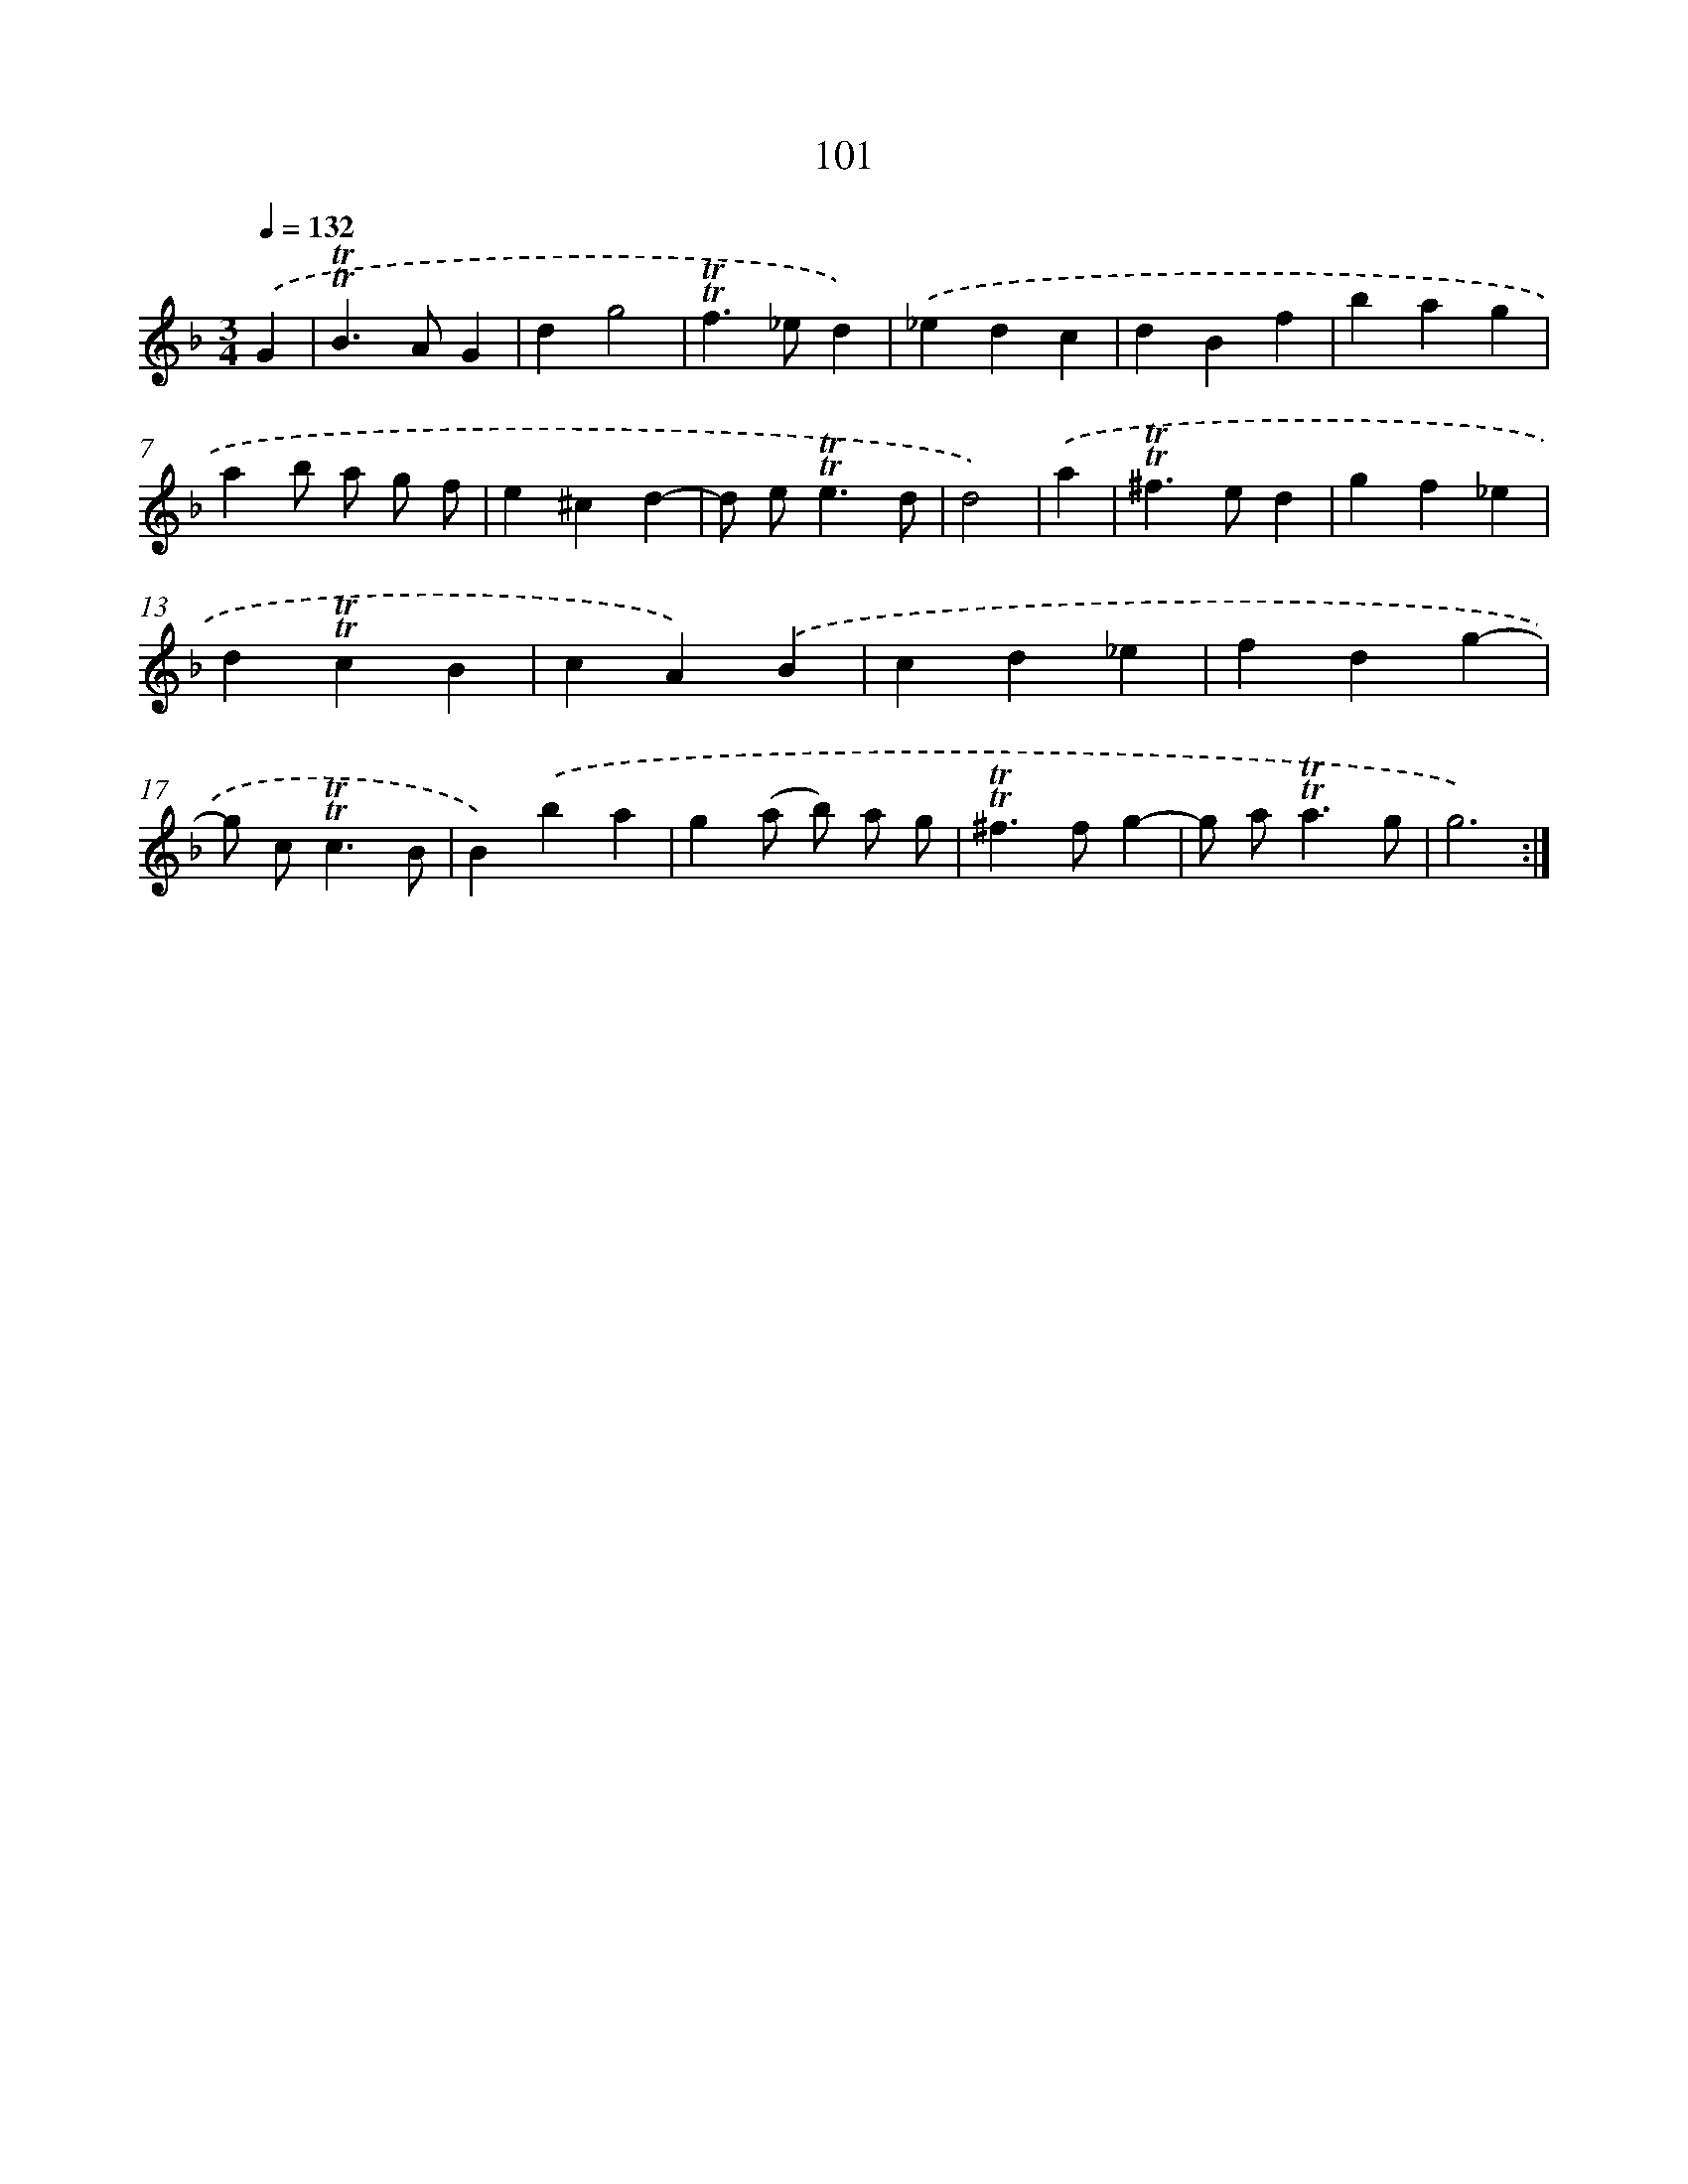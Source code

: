 X: 15618
T: 101
%%abc-version 2.0
%%abcx-abcm2ps-target-version 5.9.1 (29 Sep 2008)
%%abc-creator hum2abc beta
%%abcx-conversion-date 2018/11/01 14:37:55
%%humdrum-veritas 1516828734
%%humdrum-veritas-data 905776646
%%continueall 1
%%barnumbers 0
L: 1/4
M: 3/4
Q: 1/4=132
K: F clef=treble
.('G [I:setbarnb 1]|
!trill!!trill!B>AG |
dg2 |
!trill!!trill!f>_ed) |
.('_edc |
dBf |
bag |
ab/ a/ g/ f/ |
e^cd- |
d/ e<!trill!!trill!ed/ |
d2) |
.('a [I:setbarnb 11]|
!trill!!trill!^f>ed |
gf_e |
d!trill!!trill!cB |
cA).('B |
cd_e |
fdg- |
g/ c<!trill!!trill!cB/ |
B).('ba |
g(a/ b/) a/ g/ |
!trill!!trill!^f>fg- |
g/ a<!trill!!trill!ag/ |
g3) :|]
